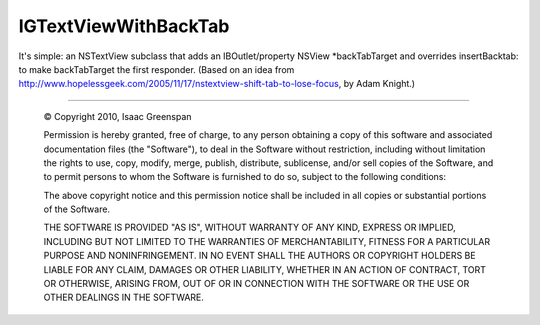 =========================
IGTextViewWithBackTab
=========================

It's simple: an NSTextView subclass that adds an IBOutlet/property NSView \*backTabTarget and overrides insertBacktab: to make backTabTarget the first responder.  (Based on an idea from http://www.hopelessgeek.com/2005/11/17/nstextview-shift-tab-to-lose-focus, by Adam Knight.)

----

 © Copyright 2010, Isaac Greenspan
 
 Permission is hereby granted, free of charge, to any person
 obtaining a copy of this software and associated documentation
 files (the "Software"), to deal in the Software without
 restriction, including without limitation the rights to use,
 copy, modify, merge, publish, distribute, sublicense, and/or sell
 copies of the Software, and to permit persons to whom the
 Software is furnished to do so, subject to the following
 conditions:
 
 The above copyright notice and this permission notice shall be
 included in all copies or substantial portions of the Software.
 
 THE SOFTWARE IS PROVIDED "AS IS", WITHOUT WARRANTY OF ANY KIND,
 EXPRESS OR IMPLIED, INCLUDING BUT NOT LIMITED TO THE WARRANTIES
 OF MERCHANTABILITY, FITNESS FOR A PARTICULAR PURPOSE AND
 NONINFRINGEMENT. IN NO EVENT SHALL THE AUTHORS OR COPYRIGHT
 HOLDERS BE LIABLE FOR ANY CLAIM, DAMAGES OR OTHER LIABILITY,
 WHETHER IN AN ACTION OF CONTRACT, TORT OR OTHERWISE, ARISING
 FROM, OUT OF OR IN CONNECTION WITH THE SOFTWARE OR THE USE OR
 OTHER DEALINGS IN THE SOFTWARE.
